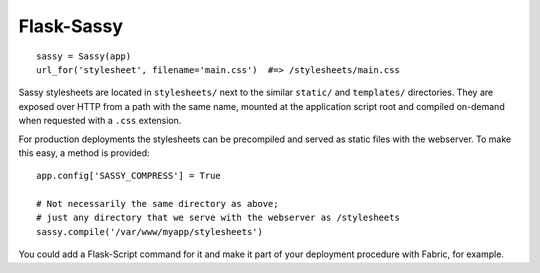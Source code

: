 Flask-Sassy
===========

::

    sassy = Sassy(app)
    url_for('stylesheet', filename='main.css')  #=> /stylesheets/main.css

Sassy stylesheets are located in ``stylesheets/`` next to the similar
``static/`` and ``templates/`` directories. They are exposed over HTTP from
a path with the same name, mounted at the application script root and
compiled on-demand when requested with a ``.css`` extension.

For production deployments the stylesheets can be precompiled and served as
static files with the webserver. To make this easy, a method is provided::

    app.config['SASSY_COMPRESS'] = True

    # Not necessarily the same directory as above;
    # just any directory that we serve with the webserver as /stylesheets
    sassy.compile('/var/www/myapp/stylesheets')

You could add a Flask-Script command for it and make it part of your
deployment procedure with Fabric, for example.
